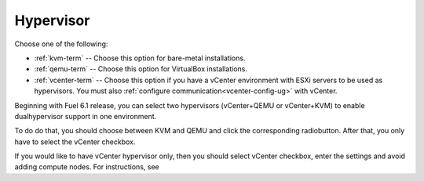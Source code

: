 

.. raw:: pdf

  PageBreak

.. _hypervisor-ug:

Hypervisor
----------


.. image:: /_images/user_screen_shots/choose-hypervisor-ug.png
   :width: 50%

Choose one of the following:

- :ref:`kvm-term` -- Choose this option for bare-metal installations.

- :ref:`qemu-term` -- Choose this option for VirtualBox installations.

- :ref:`vcenter-term` -- Choose this option if you have a vCenter environment
  with ESXi servers to be used as hypervisors.
  You must also :ref:`configure communication<vcenter-config-ug>`
  with vCenter.

Beginning with Fuel 6.1 release, you can select two
hypervisors (vCenter+QEMU or vCenter+KVM) to enable
dualhypervisor support in one environment.

To do do that, you should choose between KVM and QEMU and click
the corresponding radiobutton. After that, you only have to
select the vCenter checkbox.

.. image:: /_images/user_screen_shots/select-two-hypervisors.png
   :width: 50%

If you would like to have vCenter hypervisor only,
then you should select vCenter checkbox, enter the settings
and avoid adding compute nodes. For instructions, see 



